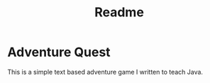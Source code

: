 #+TITLE: Readme
* Adventure Quest

  This is a simple text based adventure game I written to teach Java. 